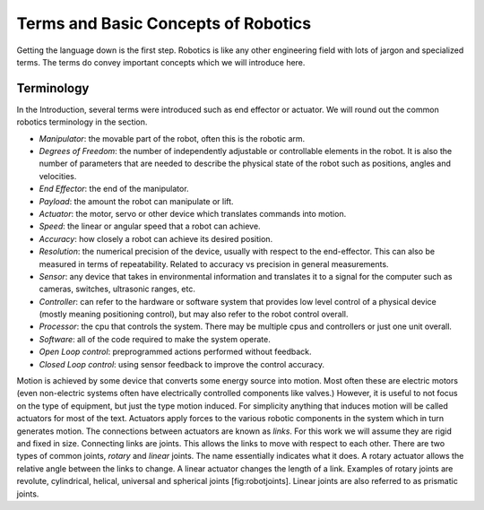 

Terms and Basic Concepts of Robotics
================================================

Getting the language down is the first step. Robotics is like any other
engineering field with lots of jargon and specialized terms. The terms
do convey important concepts which we will introduce here.

Terminology
-----------

In the Introduction, several terms were introduced such as end effector
or actuator. We will round out the common robotics terminology in the
section.

-  *Manipulator*: the movable part of the robot, often this is the
   robotic arm.

-  *Degrees of Freedom*: the number of independently adjustable or
   controllable elements in the robot. It is also the number of
   parameters that are needed to describe the physical state of the
   robot such as positions, angles and velocities.

-  *End Effector*: the end of the manipulator.

-  *Payload*: the amount the robot can manipulate or lift.

-  *Actuator*: the motor, servo or other device which translates
   commands into motion.

-  *Speed*: the linear or angular speed that a robot can achieve.

-  *Accuracy*: how closely a robot can achieve its desired position.

-  *Resolution*: the numerical precision of the device, usually with
   respect to the end-effector. This can also be measured in terms of
   repeatability. Related to accuracy vs precision in general
   measurements.

-  *Sensor*: any device that takes in environmental information and
   translates it to a signal for the computer such as cameras, switches,
   ultrasonic ranges, etc.

-  *Controller*: can refer to the hardware or software system that
   provides low level control of a physical device (mostly meaning
   positioning control), but may also refer to the robot control
   overall.

-  *Processor*: the cpu that controls the system. There may be multiple
   cpus and controllers or just one unit overall.

-  *Software*: all of the code required to make the system operate.

-  *Open Loop control*: preprogrammed actions performed without
   feedback.

-  *Closed Loop control*: using sensor feedback to improve the control
   accuracy.

Motion is achieved by some device that converts some energy source into
motion. Most often these are electric motors (even non-electric systems
often have electrically controlled components like valves.) However, it
is useful to not focus on the type of equipment, but just the type
motion induced. For simplicity anything that induces motion will be
called actuators for most of the text. Actuators apply forces to the
various robotic components in the system which in turn generates motion.
The connections between actuators are known as *links*. For this work we
will assume they are rigid and fixed in size. Connecting links are
joints. This allows the links to move with respect to each other. There
are two types of common joints, *rotary* and *linear* joints. The name
essentially indicates what it does. A rotary actuator allows the
relative angle between the links to change. A linear actuator changes
the length of a link. Examples of rotary joints are revolute,
cylindrical, helical, universal and spherical joints [fig:robotjoints].
Linear joints are also referred to as prismatic joints.
